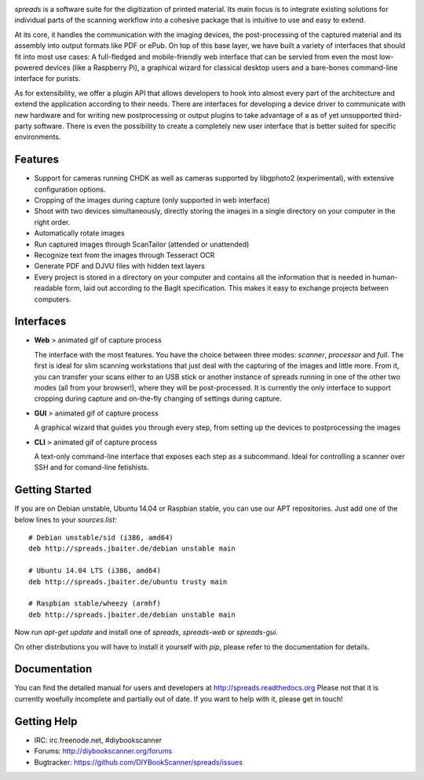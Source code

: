 .. image:: https://raw.github.com/jbaiter/spreads/master/doc/_static/logo.png

.. image:: https://secure.travis-ci.org/jbaiter/spreads.png
   :target: http://travis-ci.org/jbaiter/spreads
   :alt: Build status


*spreads* is a software suite for the digitization of printed material. Its main focus is to integrate existing solutions for individual parts of the scanning workflow into a cohesive package that is intuitive to use and easy to extend.

At its core, it handles the communication with the imaging devices, the post-processing of the captured material and its assembly into output formats like PDF or ePub. On top of this base layer, we have built a variety of interfaces that should fit into most use cases: A full-fledged and mobile-friendly web interface that can be servied from even the most low-powered devices (like a Raspberry Pi), a graphical wizard for classical desktop users and a bare-bones command-line interface for purists.

As for extensibility, we offer a plugin API that allows developers to hook into almost every part of the architecture and extend the application according to their needs. There are interfaces for developing a device driver to communicate with new hardware and for writing new postprocessing or output plugins to take advantage of a as of yet unsupported third-party software. There is even the possibility to create a completely new user interface that is better suited for specific environments.

Features
--------
* Support for cameras running CHDK as well as cameras supported by libgphoto2
  (experimental), with extensive configuration options.
* Cropping of the images during capture (only supported in web interface)
* Shoot with two devices simultaneously, directly storing the images in a
  single directory on your computer in the right order.
* Automatically rotate images
* Run captured images through ScanTailor (attended or unattended)
* Recognize text from the images through Tesseract OCR
* Generate PDF and DJVU files with hidden text layers
* Every project is stored in a directory on your computer and contains all the
  information that is needed in human-readable form, laid out according to the
  BagIt specification. This makes it easy to exchange projects between
  computers.

Interfaces
----------

- **Web**
  > animated gif of capture process

  The interface with the most features. You have the choice between three modes: *scanner*, *processor* and *full*. The first is ideal for slim scanning workstations that just deal with the capturing of the images and little more. From it, you can transfer your scans either to an USB stick or another instance of spreads running in one of the other two modes (all from your browser!), where they will be post-processed. It is currently the only interface to support cropping during capture and on-the-fly changing of settings during capture.

- **GUI**
  > animated gif of capture process

  A graphical wizard that guides you through every step, from setting up the devices to postprocessing the images

- **CLI**
  > animated gif of capture process

  A text-only command-line interface that exposes each step as a subcommand. Ideal for controlling a scanner over SSH and for comand-line fetishists.


Getting Started
---------------

If you are on Debian unstable, Ubuntu 14.04 or Raspbian stable, you can use our APT repositories. Just add one of the below lines to your `sources.list`::

    # Debian unstable/sid (i386, amd64)
    deb http://spreads.jbaiter.de/debian unstable main

    # Ubuntu 14.04 LTS (i386, amd64)
    deb http://spreads.jbaiter.de/ubuntu trusty main

    # Raspbian stable/wheezy (armhf)
    deb http://spreads.jbaiter.de/debian unstable main

Now run `apt-get update` and install one of `spreads`, `spreads-web` or `spreads-gui`.

On other distributions you will have to install it yourself with `pip`, please refer to the documentation for details.

Documentation
-------------

You can find the detailed manual for users and developers at http://spreads.readthedocs.org
Please not that it is currently woefully incomplete and partially out of date. If you want to help with it, please get in touch!

Getting Help
------------

- IRC: irc.freenode.net, #diybookscanner
- Forums: http://diybookscanner.org/forums
- Bugtracker: https://github.com/DIYBookScanner/spreads/issues

